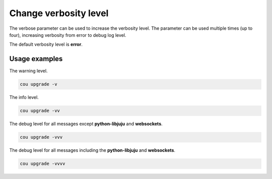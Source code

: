 ======================
Change verbosity level
======================

The verbose parameter can be used to increase the verbosity level. The parameter
can be used multiple times (up to four), increasing verbosity from error to debug
log level.

The default verbosity level is **error**.

Usage examples
--------------

The warning level.

.. code:: bash

    cou upgrade -v

The info level.

.. code:: bash
    
    cou upgrade -vv

The debug level for all messages except **python-libjuju** and **websockets**.

.. code:: bash

    cou upgrade -vvv

The debug level for all messages including the **python-libjuju** and **websockets**.

.. code:: bash
    
    cou upgrade -vvvv